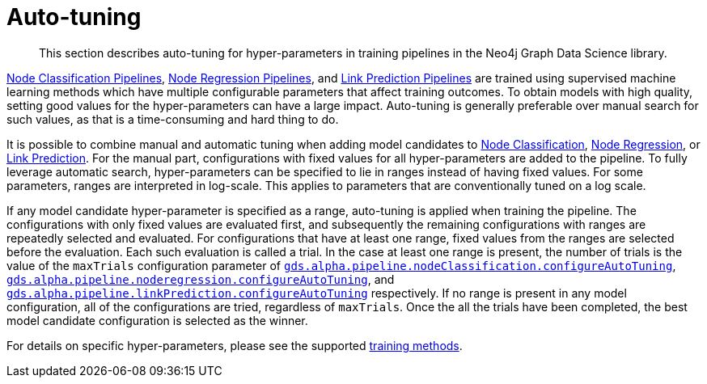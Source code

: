 [[ml-auto-tuning]]
= Auto-tuning

[abstract]
--
This section describes auto-tuning for hyper-parameters in training pipelines in the Neo4j Graph Data Science library.
--

<<nodeclassification-pipelines, Node Classification Pipelines>>, <<noderegression-pipelines, Node Regression Pipelines>>, and <<linkprediction-pipelines, Link Prediction Pipelines>> are trained using supervised machine learning methods which have multiple configurable parameters that affect training outcomes.
To obtain models with high quality, setting good values for the hyper-parameters can have a large impact.
Auto-tuning is generally preferable over manual search for such values, as that is a time-consuming and hard thing to do.

It is possible to combine manual and automatic tuning when adding model candidates to <<nodeclassification-pipelines-adding-model-candidates, Node Classification>>, <<noderegression-pipelines-adding-model-candidates, Node Regression>>, or <<linkprediction-adding-model-candidates, Link Prediction>>.
For the manual part, configurations with fixed values for all hyper-parameters are added to the pipeline.
To fully leverage automatic search, hyper-parameters can be specified to lie in ranges instead of having fixed values.
For some parameters, ranges are interpreted in log-scale.
This applies to parameters that are conventionally tuned on a log scale.

If any model candidate hyper-parameter is specified as a range, auto-tuning is applied when training the pipeline.
The configurations with only fixed values are evaluated first, and subsequently the remaining configurations with ranges are repeatedly selected and evaluated.
For configurations that have at least one range, fixed values from the ranges are selected before the evaluation.
Each such evaluation is called a trial.
In the case at least one range is present, the number of trials is the value of the `maxTrials` configuration parameter of <<nodeclassification-pipelines-configure-auto-tuning,`gds.alpha.pipeline.nodeClassification.configureAutoTuning`>>, <<noderegression-pipelines-configure-auto-tuning,`gds.alpha.pipeline.noderegression.configureAutoTuning`>>, and <<linkprediction-configure-auto-tuning,`gds.alpha.pipeline.linkPrediction.configureAutoTuning`>> respectively.
If no range is present in any model configuration, all of the configurations are tried, regardless of `maxTrials`.
Once the all the trials have been completed, the best model candidate configuration is selected as the winner.

For details on specific hyper-parameters, please see the supported <<ml-training-methods, training methods>>.
